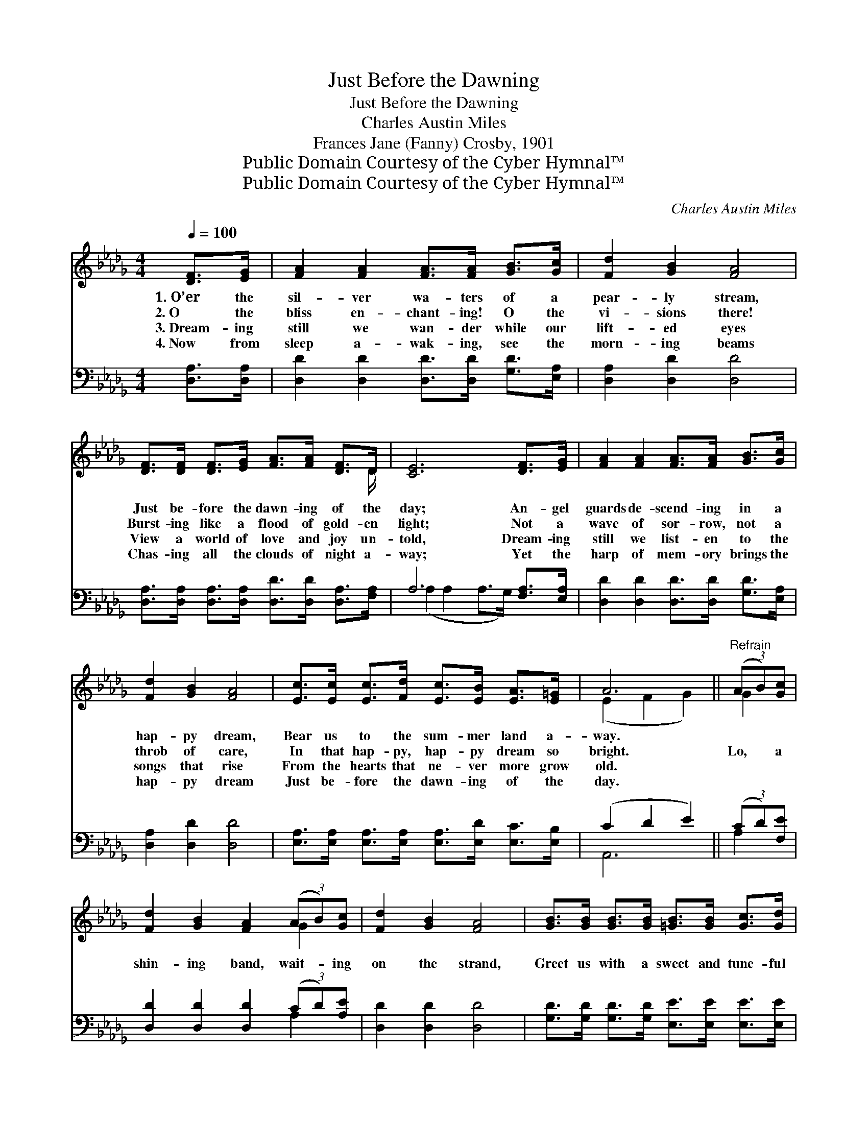 X:1
T:Just Before the Dawning
T:Just Before the Dawning
T:Charles Austin Miles
T:Frances Jane (Fanny) Crosby, 1901
T:Public Domain Courtesy of the Cyber Hymnal™
T:Public Domain Courtesy of the Cyber Hymnal™
C:Charles Austin Miles
Z:Public Domain
Z:Courtesy of the Cyber Hymnal™
%%score ( 1 2 ) ( 3 4 )
L:1/8
Q:1/4=100
M:4/4
K:Db
V:1 treble 
V:2 treble 
V:3 bass 
V:4 bass 
V:1
 [DF]>[EG] | [FA]2 [FA]2 [FA]>[FA] [GB]>[Gc] | [Fd]2 [GB]2 [FA]4 | %3
w: 1.~O’er the|sil- ver wa- ters of a|pear- ly stream,|
w: 2.~O the|bliss en- chant- ing! O the|vi- sions there!|
w: 3.~Dream- ing|still we wan- der while our|lift- ed eyes|
w: 4.~Now from|sleep a- wak- ing, see the|morn- ing beams|
 [DF]>[DF] [DF]>[EG] [FA]>[FA] [DF]>D | [CE]6 [DF]>[EG] | [FA]2 [FA]2 [FA]>[FA] [GB]>[Gc] | %6
w: Just be- fore the dawn- ing of the|day; An- gel|guards de- scend- ing in a|
w: Burst- ing like a flood of gold- en|light; Not a|wave of sor- row, not a|
w: View a world of love and joy un-|told, Dream- ing|still we list- en to the|
w: Chas- ing all the clouds of night a-|way; Yet the|harp of mem- ory brings the|
 [Fd]2 [GB]2 [FA]4 | [Ec]>[Ec] [Ec]>[Fd] [Ec]>[EB] [EA]>[E=G] | A6 ||"^Refrain" (3(AB)[Gc] | %10
w: hap- py dream,|Bear us to the sum- mer land a-|way.||
w: throb of care,|In that hap- py, hap- py dream so|bright.|Lo, * a|
w: songs that rise|From the hearts that ne- ver more grow|old.||
w: hap- py dream|Just be- fore the dawn- ing of the|day.||
 [Fd]2 [GB]2 [FA]2 (3(AB)[Gc] | [Fd]2 [GB]2 [FA]4 | [GB]>[GB] [GB]>[GB] [=GB]>[GB] [Gc]>[Gd] | %13
w: |||
w: shin- ing band, wait- * ing|on the strand,|Greet us with a sweet and tune- ful|
w: |||
w: |||
 [Gc]6 (3(AB)[Gc] | [Fd]2 [GB]2 [FA]2 [DF]>[DF] | E2 [=DF]2 ([_EG]2 !fermata![=EB]2) | %16
w: |||
w: lay; Gen- * tle|words of cheer in that|dream we hear, *|
w: |||
w: |||
 [FA]>[FA] [FA]>[DF] [CA]>[CA] [CG]>[CE] | [A,D]6 |] %18
w: ||
w: Just be- fore the dawn- ing of the|day.|
w: ||
w: ||
V:2
 x2 | x8 | x8 | x15/2 D/ | x8 | x8 | x8 | x8 | (E2 F2 G2) || G2 | x6 G2 | x8 | x8 | x6 G2 | x8 | %15
 =E2 x6 | x8 | x6 |] %18
V:3
 [D,A,]>[D,A,] | [D,D]2 [D,D]2 [D,D]>[D,D] [G,D]>[E,A,] | [D,A,]2 [D,D]2 [D,D]4 | %3
 [D,A,]>[D,A,] [D,A,]>[D,A,] [D,D]>[D,D] [D,A,]>[F,A,] | A,6 [F,A,]>[E,A,] | %5
 [D,D]2 [D,D]2 [D,D]>[D,D] [G,D]>[E,A,] | [D,A,]2 [D,D]2 [D,D]4 | %7
 [E,A,]>[E,A,] [E,A,]>[E,A,] [E,A,]>[E,D] [E,C]>[E,B,] | (C2 D2 E2) || (3(CD)[F,E] | %10
 [D,D]2 [D,D]2 [D,D]2 (3(CD)[A,E] | [D,D]2 [D,D]2 [D,D]4 | %12
 [G,D]>[G,D] [G,D]>[G,D] [E,E]>[E,E] [E,E]>[E,E] | E6 (3(CD)[A,E] | %14
 [D,D]2 [D,D]2 [D,D]2 [D,A,]>[D,A,] | [G,B,]2 [F,B,]2 ([E,B,]2 [=G,D]2) | %16
 [A,D]>[A,D] [A,D]>A, [A,,E,]>[A,,E,] [A,,A,]>[A,,G,] | [D,F,]6 |] %18
V:4
 x2 | x8 | x8 | x8 | (A,2 A,2 A,>G,) x2 | x8 | x8 | x8 | A,,6 || A,2 | x6 A,2 | x8 | x8 | %13
 (A,2 G,2 E,2) A,2 | x8 | x8 | x7/2 A,/ x4 | x6 |] %18


